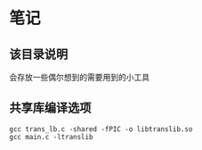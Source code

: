 * 笔记
** 该目录说明
   会存放一些偶尔想到的需要用到的小工具

** 共享库编译选项
   #+BEGIN_SRC
   gcc trans_lb.c -shared -fPIC -o libtranslib.so
   gcc main.c -ltranslib
   #+END_SRC
